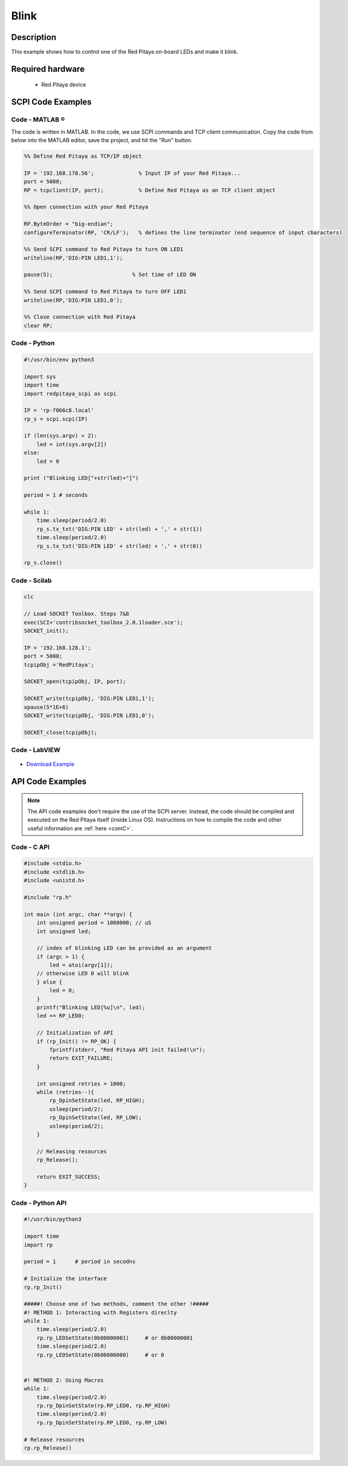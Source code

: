 .. _blink:

#####
Blink
#####

.. http://blog.redpitaya.com/examples-new/blink/


Description
===========

This example shows how to control one of the Red Pitaya on-board LEDs and make it blink.


Required hardware
==================

    - Red Pitaya device

.. figure:: img/redpitaya_led0_blink.gif


SCPI Code Examples
====================

Code - MATLAB ®
----------------

The code is written in MATLAB. In the code, we use SCPI commands and TCP client communication. Copy the code from below into the MATLAB editor, save the project, and hit the "Run" button.

.. code-block:: matlab

    %% Define Red Pitaya as TCP/IP object
            
    IP = '192.168.178.56';              % Input IP of your Red Pitaya...
    port = 5000;
    RP = tcpclient(IP, port);           % Define Red Pitaya as an TCP client object

    %% Open connection with your Red Pitaya
    
    RP.ByteOrder = "big-endian";
    configureTerminator(RP, 'CR/LF');   % defines the line terminator (end sequence of input characters)

    %% Send SCPI command to Red Pitaya to turn ON LED1
    writeline(RP,'DIG:PIN LED1,1');

    pause(5);                         % Set time of LED ON

    %% Send SCPI command to Red Pitaya to turn OFF LED1
    writeline(RP,'DIG:PIN LED1,0');

    %% Close connection with Red Pitaya
    clear RP;


Code - Python
--------------

.. code-block:: python

    #!/usr/bin/env python3

    import sys
    import time
    import redpitaya_scpi as scpi

    IP = 'rp-f066c8.local'
    rp_s = scpi.scpi(IP)

    if (len(sys.argv) > 2):
        led = int(sys.argv[2])
    else:
        led = 0

    print ("Blinking LED["+str(led)+"]")

    period = 1 # seconds

    while 1:
        time.sleep(period/2.0)
        rp_s.tx_txt('DIG:PIN LED' + str(led) + ',' + str(1))
        time.sleep(period/2.0)
        rp_s.tx_txt('DIG:PIN LED' + str(led) + ',' + str(0))

    rp_s.close()


Code - Scilab
--------------

.. code-block:: scilab

    clc

    // Load SOCKET Toolbox. Steps 7&8
    exec(SCI+'contribsocket_toolbox_2.0.1loader.sce'); 
    SOCKET_init();

    IP = '192.168.128.1';
    port = 5000;
    tcpipObj ='RedPitaya';

    SOCKET_open(tcpipObj, IP, port);

    SOCKET_write(tcpipObj, 'DIG:PIN LED1,1');
    xpause(5*1E+6)
    SOCKET_write(tcpipObj, 'DIG:PIN LED1,0');

    SOCKET_close(tcpipObj);


Code - LabVIEW
----------------

.. figure:: img/Blink_LV.png

- `Download Example <https://downloads.redpitaya.com/downloads/Clients/labview/Blink.vi>`_


API Code Examples
====================

.. note::

    The API code examples don't require the use of the SCPI server. Instead, the code should be compiled and executed on the Red Pitaya itself (inside Linux OS).
    Instructions on how to compile the code and other useful information are :ref:`here <comC>`.

Code - C API
-------------

.. code-block:: c

    #include <stdio.h>
    #include <stdlib.h>
    #include <unistd.h>

    #include "rp.h"

    int main (int argc, char **argv) {
        int unsigned period = 1000000; // uS
        int unsigned led;

        // index of blinking LED can be provided as an argument
        if (argc > 1) {
            led = atoi(argv[1]);
        // otherwise LED 0 will blink
        } else {
            led = 0;
        }
        printf("Blinking LED[%u]\n", led);
        led += RP_LED0;

        // Initialization of API
        if (rp_Init() != RP_OK) {
            fprintf(stderr, "Red Pitaya API init failed!\n");
            return EXIT_FAILURE;
        }

        int unsigned retries = 1000;
        while (retries--){
            rp_DpinSetState(led, RP_HIGH);
            usleep(period/2);
            rp_DpinSetState(led, RP_LOW);
            usleep(period/2);
        }

        // Releasing resources
        rp_Release();

        return EXIT_SUCCESS;
    }


Code - Python API
------------------

.. code-block:: python

    #!/usr/bin/python3

    import time
    import rp

    period = 1      # period in secodns

    # Initialize the interface
    rp.rp_Init()

    #####! Choose one of two methods, comment the other !#####
    #! METHOD 1: Interacting with Registers direclty
    while 1:
        time.sleep(period/2.0)
        rp.rp_LEDSetState(0b00000001)     # or 0b00000001
        time.sleep(period/2.0)
        rp.rp_LEDSetState(0b00000000)     # or 0


    #! METHOD 2: Using Macros
    while 1:
        time.sleep(period/2.0)
        rp.rp_DpinSetState(rp.RP_LED0, rp.RP_HIGH)
        time.sleep(period/2.0)
        rp.rp_DpinSetState(rp.RP_LED0, rp.RP_LOW)

    # Release resources
    rp.rp_Release()


